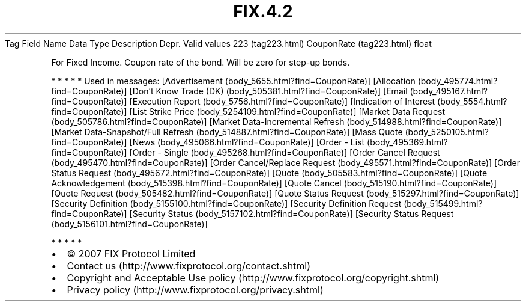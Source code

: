 .TH FIX.4.2 "" "" "Tag #223"
Tag
Field Name
Data Type
Description
Depr.
Valid values
223 (tag223.html)
CouponRate (tag223.html)
float
.PP
For Fixed Income. Coupon rate of the bond. Will be zero for step-up
bonds.
.PP
   *   *   *   *   *
Used in messages:
[Advertisement (body_5655.html?find=CouponRate)]
[Allocation (body_495774.html?find=CouponRate)]
[Don’t Know Trade (DK) (body_505381.html?find=CouponRate)]
[Email (body_495167.html?find=CouponRate)]
[Execution Report (body_5756.html?find=CouponRate)]
[Indication of Interest (body_5554.html?find=CouponRate)]
[List Strike Price (body_5254109.html?find=CouponRate)]
[Market Data Request (body_505786.html?find=CouponRate)]
[Market Data-Incremental Refresh (body_514988.html?find=CouponRate)]
[Market Data-Snapshot/Full Refresh (body_514887.html?find=CouponRate)]
[Mass Quote (body_5250105.html?find=CouponRate)]
[News (body_495066.html?find=CouponRate)]
[Order - List (body_495369.html?find=CouponRate)]
[Order - Single (body_495268.html?find=CouponRate)]
[Order Cancel Request (body_495470.html?find=CouponRate)]
[Order Cancel/Replace Request (body_495571.html?find=CouponRate)]
[Order Status Request (body_495672.html?find=CouponRate)]
[Quote (body_505583.html?find=CouponRate)]
[Quote Acknowledgement (body_515398.html?find=CouponRate)]
[Quote Cancel (body_515190.html?find=CouponRate)]
[Quote Request (body_505482.html?find=CouponRate)]
[Quote Status Request (body_515297.html?find=CouponRate)]
[Security Definition (body_5155100.html?find=CouponRate)]
[Security Definition Request (body_515499.html?find=CouponRate)]
[Security Status (body_5157102.html?find=CouponRate)]
[Security Status Request (body_5156101.html?find=CouponRate)]
.PP
   *   *   *   *   *
.PP
.PP
.IP \[bu] 2
© 2007 FIX Protocol Limited
.IP \[bu] 2
Contact us (http://www.fixprotocol.org/contact.shtml)
.IP \[bu] 2
Copyright and Acceptable Use policy (http://www.fixprotocol.org/copyright.shtml)
.IP \[bu] 2
Privacy policy (http://www.fixprotocol.org/privacy.shtml)
